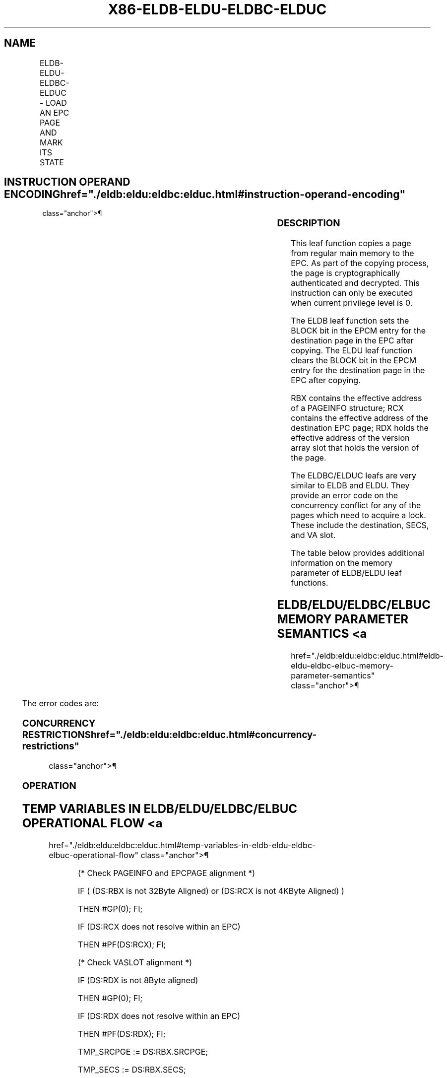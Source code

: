 '\" t
.nh
.TH "X86-ELDB-ELDU-ELDBC-ELDUC" "7" "December 2023" "Intel" "Intel x86-64 ISA Manual"
.SH NAME
ELDB-ELDU-ELDBC-ELDUC - LOAD AN EPC PAGE AND MARK ITS STATE
.TS
allbox;
l l l l l 
l l l l l .
\fBOpcode/Instruction\fP	\fBOp/En\fP	\fB64/32 bit Mode Support\fP	\fBCPUID Feature Flag\fP	\fBDescription\fP
EAX = 07H ENCLS[ELDB]	IR	V/V	SGX1	T{
This leaf function loads, verifies an EPC page and marks the page as blocked.
T}
EAX = 08H ENCLS[ELDU]	IR	V/V	SGX1	T{
This leaf function loads, verifies an EPC page and marks the page as unblocked.
T}
EAX = 12H ENCLS[ELDBC]	IR	V/V	EAX[6]	T{
This leaf function behaves lie ELDB but with improved conflict handling for oversubscription.
T}
EAX = 13H ENCLS[ELDUC]	IR	V/V	EAX[6]	T{
This leaf function behaves like ELDU but with improved conflict handling for oversubscription.
T}
.TE

.SH INSTRUCTION OPERAND ENCODING  href="./eldb:eldu:eldbc:elduc.html#instruction-operand-encoding"
class="anchor">¶

.TS
allbox;
l l l l l l 
l l l l l l .
\fB\fP	\fB\fP	\fB\fP	\fB\fP	\fB\fP	\fB\fP
Op/En	EAX		RBX	RCX	RDX
IR	T{
(In) r (In) LDU Return error Return error
T}		Address of the PAGEINFO (In)	Address of the EPC page (In)	T{
Address of the version-array slot (In)
T}
.TE

.SS DESCRIPTION
This leaf function copies a page from regular main memory to the EPC. As
part of the copying process, the page is cryptographically authenticated
and decrypted. This instruction can only be executed when current
privilege level is 0.

.PP
The ELDB leaf function sets the BLOCK bit in the EPCM entry for the
destination page in the EPC after copying. The ELDU leaf function clears
the BLOCK bit in the EPCM entry for the destination page in the EPC
after copying.

.PP
RBX contains the effective address of a PAGEINFO structure; RCX contains
the effective address of the destination EPC page; RDX holds the
effective address of the version array slot that holds the version of
the page.

.PP
The ELDBC/ELDUC leafs are very similar to ELDB and ELDU. They provide an
error code on the concurrency conflict for any of the pages which need
to acquire a lock. These include the destination, SECS, and VA slot.

.PP
The table below provides additional information on the memory parameter
of ELDB/ELDU leaf functions.

.SH ELDB/ELDU/ELDBC/ELBUC MEMORY PARAMETER SEMANTICS <a
href="./eldb:eldu:eldbc:elduc.html#eldb-eldu-eldbc-elbuc-memory-parameter-semantics"
class="anchor">¶

.TS
allbox;
l l l l l l 
l l l l l l .
\fB\fP	\fB\fP	\fB\fP	\fB\fP	\fB\fP	\fB\fP
PAGEINFO	PAGEINFO.SRCPGE	PAGEINFO.PCMD	PAGEINFO.SECS	EPCPAGE	Version-Array Slot
Non-enclave read access	Non-enclave read access	Non-enclave read access	Enclave read/write access	T{
Read/Write access permitted by Enclave
T}	T{
Read/Write access permitted by Enclave
T}
.TE

.PP
The error codes are:

.SS CONCURRENCY RESTRICTIONS  href="./eldb:eldu:eldbc:elduc.html#concurrency-restrictions"
class="anchor">¶

.SS OPERATION
.SH TEMP VARIABLES IN ELDB/ELDU/ELDBC/ELBUC OPERATIONAL FLOW <a
href="./eldb:eldu:eldbc:elduc.html#temp-variables-in-eldb-eldu-eldbc-elbuc-operational-flow"
class="anchor">¶

.TS
allbox;
l l l l 
l l l l .
\fBName\fP	\fBType\fP	\fBSize (Bits)\fP	\fBDescription\fP
TMP_SRCPGE	Memory page	4KBytes	
TMP_SECS	Memory page	4KBytes	
TMP_PCMD	PCMD	128 Bytes	
TMP_HEADER	MACHEADER	128 Bytes	
TMP_VER	UINT64	64	
TMP_MAC	UINT128	128	
TMP_PK	UINT128	128	Page encryption/MAC key.
SCRATCH_PCMD	PCMD	128 Bytes	
.TE

.PP
(* Check PAGEINFO and EPCPAGE alignment *)

.PP
IF ( (DS:RBX is not 32Byte Aligned) or (DS:RCX is not 4KByte Aligned) )

.PP
THEN #GP(0); FI;

.PP
IF (DS:RCX does not resolve within an EPC)

.PP
THEN #PF(DS:RCX); FI;

.PP
(* Check VASLOT alignment *)

.PP
IF (DS:RDX is not 8Byte aligned)

.PP
THEN #GP(0); FI;

.PP
IF (DS:RDX does not resolve within an EPC)

.PP
THEN #PF(DS:RDX); FI;

.PP
TMP_SRCPGE := DS:RBX.SRCPGE;

.PP
TMP_SECS := DS:RBX.SECS;

.PP
TMP_PCMD := DS:RBX.PCMD;

.PP
(* Check alignment of PAGEINFO (RBX) linked parameters. Note: PCMD
pointer is overlaid on top of PAGEINFO.SECINFO field *)

.PP
IF ( (DS:TMP_PCMD is not 128Byte aligned) or (DS:TMP_SRCPGE is not
4KByte aligned) )

.PP
THEN #GP(0); FI;

.PP
(* Check concurrency of EPC by other Intel SGX instructions *)

.PP
IF (other instructions accessing EPC)

.PP
THEN

.PP
IF ((EAX==07h) OR (EAX==08h)) (* ELDB/ELDU *)

.PP
THEN

.PP
IF (&lt;&lt;VMX non-root operation&gt;&gt; AND

.PP
&lt;&lt;ENABLE_EPC_VIRTUALIZATION_EXTENSIONS&gt;&gt;)

.PP
THEN

.PP
VMCS.Exit_reason := SGX_CONFLICT;

.PP
VMCS.Exit_qualification.code := EPC_PAGE_CONFLICT_EXCEPTION;

.PP
VMCS.Exit_qualification.error := 0;

.PP
VMCS.Guest-physical_address :=

.PP
&lt;&lt; translation of DS:RCX produced by paging &gt;&gt;;

.PP
VMCS.Guest-linear_address := DS:RCX;

.PP
Deliver VMEXIT;

.PP
ELSE

.PP
#GP(0);

.PP
FI;

.PP
ELSE (* ELDBC/ELDUC *)

.PP
IF (&lt;&lt;VMX non-root operation&gt;&gt; AND

.PP
&lt;&lt;ENABLE_EPC_VIRTUALIZATION_EXTENSIONS&gt;&gt;)

.PP
THEN

.PP
VMCS.Exit_reason := SGX_CONFLICT;

.PP
VMCS.Exit_qualification.code := EPC_PAGE_CONFLICT_ERROR;

.PP
VMCS.Exit_qualification.error := SGX_EPC_PAGE_CONFLICT;

.PP
VMCS.Guest-physical_address :=

.PP
&lt;&lt; translation of DS:RCX produced by paging &gt;&gt;;

.PP
VMCS.Guest-linear_address := DS:RCX;

.PP
Deliver VMEXIT;

.PP
ELSE

.PP
RFLAGS.ZF := 1;

.PP
RFLAGS.CF := 0;

.PP
RAX := SGX_EPC_PAGE_CONFLICT;

.PP
GOTO ERROR_EXIT;

.PP
FI;

.PP
FI;

.PP
FI;

.PP
(* Check concurrency of EPC and VASLOT by other Intel SGX instructions
*)

.PP
IF (Other instructions modifying VA slot) THEN

.PP
IF ((EAX==07h) OR (EAX==08h)) (* ELDB/ELDU *)

.PP
THEN #GP(0);

.PP
ELSE (* ELDBC/ELDUC *)

.PP
RFLAGS.ZF := 1;

.PP
RFLAGS.CF := 0;

.PP
RAX := SGX_EPC_PAGE_CONFLICT;

.PP
GOTO ERROR_EXIT;

.PP
FI;

.PP
FI;

.PP
(* Verify EPCM attributes of EPC page, VA, and SECS *)

.PP
IF (EPCM(DS:RCX).VALID = 1)

.PP
THEN #PF(DS:RCX); FI;

.PP
IF ( (EPCM(DS:RDX & ~0FFFH).VALID = 0) or (EPCM(DS:RDX & ~0FFFH).PT ≠
PT_VA) )

.PP
THEN #PF(DS:RDX); FI;

.PP
(* Copy PCMD into scratch buffer *)

.PP
SCRATCH_PCMD[1023: 0] := DS:TMP_PCMD[1023:0];

.PP
(* Zero out TMP_HEADER*)

.PP
TMP_HEADER[sizeof(TMP_HEADER)-1: 0] := 0;

.PP
TMP_HEADER.SECINFO := SCRATCH_PCMD.SECINFO;

.PP
TMP_HEADER.RSVD := SCRATCH_PCMD.RSVD;

.PP
TMP_HEADER.LINADDR := DS:RBX.LINADDR;

.PP
(* Verify various attributes of SECS parameter *)

.PP
IF ( (TMP_HEADER.SECINFO.FLAGS.PT = PT_REG) or
(TMP_HEADER.SECINFO.FLAGS.PT = PT_TCS) or

.PP
(TMP_HEADER.SECINFO.FLAGS.PT = PT_TRIM) or

.PP
(TMP_HEADER.SECINFO.FLAGS.PT = PT_SS_FIRST and CPUID.(EAX=12H,
ECX=1):EAX[6] = 1) or

.PP
(TMP_HEADER.SECINFO.FLAGS.PT = PT_SS_REST and CPUID.(EAX=12H,
ECX=1):EAX[6] = 1))

.PP
THEN

.PP
IF ( DS:TMP_SECS is not 4KByte aligned)

.PP
THEN #GP(0) FI;

.PP
IF (DS:TMP_SECS does not resolve within an EPC)

.PP
THEN #PF(DS:TMP_SECS) FI;

.PP
IF ( Another instruction is currently modifying the SECS) THEN

.PP
IF ((EAX==07h) OR (EAX==08h)) (* ELDB/ELDU *)

.PP
THEN #GP(0);

.PP
ELSE (* ELDBC/ELDUC *)

.PP
RFLAGS.ZF := 1;

.PP
RFLAGS.CF := 0;

.PP
RAX := SGX_EPC_PAGE_CONFLICT;

.PP
GOTO ERROR_EXIT;

.PP
FI;

.PP
FI;

.PP
TMP_HEADER.EID := DS:TMP_SECS.EID;

.PP
ELSE

.PP
(* TMP_HEADER.SECINFO.FLAGS.PT is PT_SECS or PT_VA which do not have
a parent SECS, and hence no EID binding *)

.PP
TMP_HEADER.EID := 0;

.PP
IF (DS:TMP_SECS ≠ 0)

.PP
THEN #GP(0) FI;

.PP
FI;

.PP
(* Copy 4KBytes SRCPGE to secure location *)

.PP
DS:RCX[32767: 0] := DS:TMP_SRCPGE[32767: 0];

.PP
TMP_VER := DS:RDX[63:0];

.PP
(* Decrypt and MAC page. AES_GCM_DEC has 2 outputs, {plain text, MAC}
*)

.PP
(* Parameters for AES_GCM_DEC {Key, Counter, ..} *)

.PP
{DS:RCX, TMP_MAC} := AES_GCM_DEC(CR_BASE_PK, TMP_VER &lt;&lt; 32,
TMP_HEADER, 128, DS:RCX, 4096);

.PP
IF ( (TMP_MAC ≠ DS:TMP_PCMD.MAC) )

.PP
THEN

.PP
RFLAGS.ZF := 1;

.PP
RAX := SGX_MAC_COMPARE_FAIL;

.PP
GOTO ERROR_EXIT;

.PP
FI;

.PP
(* Clear VA Slot *)

.PP
DS:RDX := 0

.PP
(* Commit EPCM changes *)

.PP
EPCM(DS:RCX).PT := TMP_HEADER.SECINFO.FLAGS.PT;

.PP
EPCM(DS:RCX).RWX := TMP_HEADER.SECINFO.FLAGS.RWX;

.PP
EPCM(DS:RCX).PENDING := TMP_HEADER.SECINFO.FLAGS.PENDING;

.PP
EPCM(DS:RCX).MODIFIED := TMP_HEADER.SECINFO.FLAGS.MODIFIED;

.PP
EPCM(DS:RCX).PR := TMP_HEADER.SECINFO.FLAGS.PR;

.PP
EPCM(DS:RCX).ENCLAVEADDRESS := TMP_HEADER.LINADDR;

.PP
IF ( ((EAX = 07H) or (EAX = 12H)) and (TMP_HEADER.SECINFO.FLAGS.PT is
NOT PT_SECS or PT_VA))

.PP
THEN

.PP
EPCM(DS:RCX).BLOCKED := 1;

.PP
ELSE

.PP
EPCM(DS:RCX).BLOCKED := 0;

.PP
FI;

.PP
IF (TMP_HEADER.SECINFO.FLAGS.PT is PT_SECS)

.PP
&lt;&lt; store translation of DS:RCX produced by paging in
SECS(DS:RCX).ENCLAVECONTEXT &gt;&gt;

.PP
FI;

.PP
EPCM(DS:RCX). VALID := 1;

.PP
RAX := 0;

.PP
RFLAGS.ZF := 0;

.PP
ERROR_EXIT:

.PP
RFLAGS.CF,PF,AF,OF,SF := 0;

.SS FLAGS AFFECTED  href="./eldb:eldu:eldbc:elduc.html#flags-affected"
class="anchor">¶

.PP
Sets ZF if unsuccessful, otherwise cleared and RAX returns error code.
Clears CF, PF, AF, OF, SF.

.SS PROTECTED MODE EXCEPTIONS  href="./eldb:eldu:eldbc:elduc.html#protected-mode-exceptions"
class="anchor">¶

.TS
allbox;
l l 
l l .
\fB\fP	\fB\fP
#GP(0)	T{
If a memory operand effective address is outside the DS segment limit.
T}
	T{
If a memory operand is not properly aligned.
T}
	T{
If the instruction’s EPC resource is in use by others.
T}
	T{
If the instruction fails to verify MAC.
T}
	T{
If the version-array slot is in use.
T}
	T{
If the parameters fail consistency checks.
T}
#PF(error	T{
code) If a page fault occurs in accessing memory operands.
T}
	T{
If a memory operand expected to be in EPC does not resolve to an EPC page.
T}
	T{
If one of the EPC memory operands has incorrect page type.
T}
	T{
If the destination EPC page is already valid.
T}
.TE

.SS 64-BIT MODE EXCEPTIONS  href="./eldb:eldu:eldbc:elduc.html#64-bit-mode-exceptions"
class="anchor">¶

.TS
allbox;
l l 
l l .
\fB\fP	\fB\fP
#GP(0)	T{
If a memory operand is non-canonical form.
T}
	T{
If a memory operand is not properly aligned.
T}
	T{
If the instruction’s EPC resource is in use by others.
T}
	T{
If the instruction fails to verify MAC.
T}
	T{
If the version-array slot is in use.
T}
	T{
If the parameters fail consistency checks.
T}
#PF(error	T{
code) If a page fault occurs in accessing memory operands.
T}
	T{
If a memory operand expected to be in EPC does not resolve to an EPC page.
T}
	T{
If one of the EPC memory operands has incorrect page type.
T}
	T{
If the destination EPC page is already valid.
T}
.TE

.SH COLOPHON
This UNOFFICIAL, mechanically-separated, non-verified reference is
provided for convenience, but it may be
incomplete or
broken in various obvious or non-obvious ways.
Refer to Intel® 64 and IA-32 Architectures Software Developer’s
Manual
\[la]https://software.intel.com/en\-us/download/intel\-64\-and\-ia\-32\-architectures\-sdm\-combined\-volumes\-1\-2a\-2b\-2c\-2d\-3a\-3b\-3c\-3d\-and\-4\[ra]
for anything serious.

.br
This page is generated by scripts; therefore may contain visual or semantical bugs. Please report them (or better, fix them) on https://github.com/MrQubo/x86-manpages.
